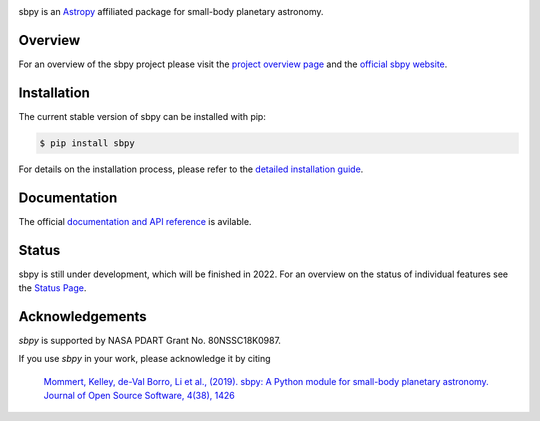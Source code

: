 .. image:: https://github.com/NASA-Planetary-Science/sbpy/blob/master/logo/sbpy_logo_short.png
    :width: 400px
    :align: center	    
    :alt: sbpy	     
	  
       
sbpy is an `Astropy <https://www.astropy.org/>`_ affiliated package for small-body
planetary astronomy.

.. image:: https://img.shields.io/badge/powered%20by-AstroPy-orange.svg?style=flat
    :target: http://www.astropy.org
    :alt: Powered by Astropy Badge

.. image:: https://travis-ci.org/NASA-Planetary-Science/sbpy.svg?branch=master
    :target: https://travis-ci.org/NASA-Planetary-Science/sbpy
    :alt: Travis-CI status

.. image:: https://readthedocs.org/projects/sbpy/badge/?version=latest
    :target: https://sbpy.readthedocs.io/en/latest/?badge=latest
    :alt: Documentation status

.. image:: https://joss.theoj.org/papers/10.21105/joss.01426/status.svg
    :target: https://doi.org/10.21105/joss.01426
    :alt: JOSS documentation

.. image:: https://codecov.io/gh/NASA-Planetary-Science/sbpy/branch/master/graph/badge.svg
    :target: https://codecov.io/gh/NASA-Planetary-Science/sbpy
    :alt: codecov status
	  

Overview
--------

For an overview of the sbpy project please visit the `project
overview page <https://sbpy.readthedocs.io/en/latest/about.html>`_ and
the `official sbpy website <https://sbpy.org>`_.


Installation
------------

The current stable version of sbpy can be installed with pip:

.. code-block:: bash

    $ pip install sbpy

For details on the installation process, please refer to the `detailed installation guide <https://sbpy.readthedocs.io/en/latest/install.html>`_.
    

Documentation
-------------

The official `documentation and API reference <https://sbpy.readthedocs.io/en/latest/>`_ is avilable.

Status
------

sbpy is still under development, which will be finished in 2022. For an overview on the status of individual features see the `Status Page <https://sbpy.readthedocs.io/en/latest/status.html>`_.


Acknowledgements
----------------

`sbpy` is supported by NASA PDART Grant No. 80NSSC18K0987.

If you use `sbpy` in your work, please acknowledge it by citing

    `Mommert, Kelley, de-Val Borro, Li et al., (2019). sbpy: A Python module for small-body planetary astronomy. Journal of Open Source Software, 4(38), 1426 <https://joss.theoj.org/papers/8b8e7bb15fb4a14f80f2afd06b6ce060>`_
